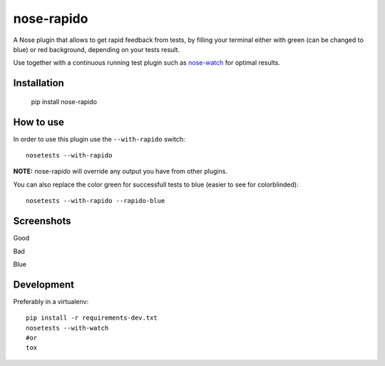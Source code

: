 ===========
nose-rapido
===========

.. image:: https://secure.travis-ci.org/erikzaadi/nose-rapido.png?branch=master
    :target: http://travis-ci.org/erikzaadi/nose-rapido

A Nose plugin that allows to get rapid feedback from tests, by filling your terminal either with green (can be changed to blue) or red background, depending on your tests result.

Use together with a continuous running test plugin such as `nose-watch <https://github.com/lukaszb/nose-watch>`_ for optimal results.


Installation
============

    pip install nose-rapido


How to use
==========

In order to use this plugin use the ``--with-rapido`` switch::

    nosetests --with-rapido

**NOTE:** nose-rapido will override any output you have from other plugins.

You can also replace the color green for successfull tests to blue (easier to see for colorblinded)::

    nosetests --with-rapido --rapido-blue

Screenshots
===========

Good

.. image:: https://github.com/erikzaadi/nose-rapido/raw/master/screenshots/good.png
    :target: https://github.com/erikzaadi/nose-rapido/blob/master/screenshots/good.png

Bad

.. image:: https://github.com/erikzaadi/nose-rapido/raw/master/screenshots/bad.png
    :target: https://github.com/erikzaadi/nose-rapido/blob/master/screenshots/bad.png

Blue

.. image:: https://github.com/erikzaadi/nose-rapido/raw/master/screenshots/blue.png
    :target: https://github.com/erikzaadi/nose-rapido/blob/master/screenshots/blue.png

Development
===========

Preferably in a virtualenv::

    pip install -r requirements-dev.txt
    nosetests --with-watch
    #or
    tox
